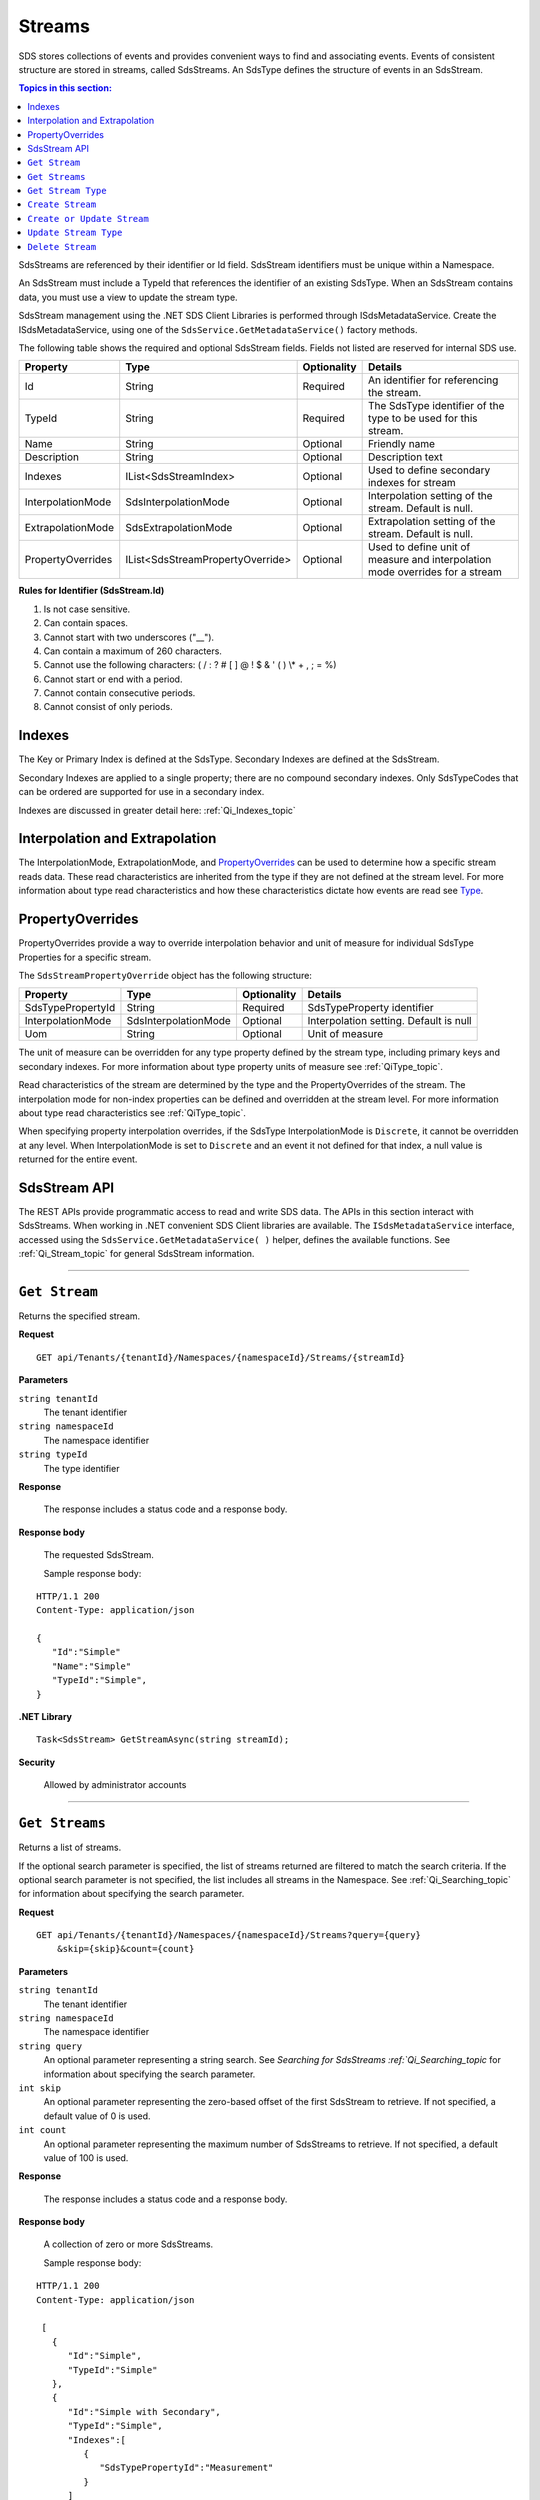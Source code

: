 .. _Qi_Stream_topic:

Streams
=======

SDS stores collections of events and provides convenient ways to find and associating events. Events 
of consistent structure are stored in streams, called SdsStreams.  An SdsType defines the structure 
of events in an SdsStream.

.. contents:: Topics in this section:
    :depth: 2



SdsStreams are referenced by their identifier or Id field. SdsStream identifiers must be unique 
within a Namespace.

An SdsStream must include a TypeId that references the identifier of an existing SdsType. 
When an SdsStream contains data, you must use a view to update the stream type.

SdsStream management using the .NET SDS Client Libraries is performed through ISdsMetadataService. 
Create the ISdsMetadataService, using one of the ``SdsService.GetMetadataService()`` factory methods.

The following table shows the required and optional SdsStream fields. Fields not listed are reserved
for internal SDS use. 


+-------------------+----------------------------------+-------------+----------------------------------------------+
| Property          | Type                             | Optionality |Details                                       |
+===================+==================================+=============+==============================================+
| Id                | String                           | Required    | An identifier for referencing the stream.    |
+-------------------+----------------------------------+-------------+----------------------------------------------+
| TypeId            | String                           | Required    | The SdsType identifier of the type to be     |
|                   |                                  |             | used for this stream.                        |
+-------------------+----------------------------------+-------------+----------------------------------------------+
| Name              | String                           | Optional    | Friendly name                                |
+-------------------+----------------------------------+-------------+----------------------------------------------+
| Description       | String                           | Optional    | Description text                             |
+-------------------+----------------------------------+-------------+----------------------------------------------+
| Indexes           | IList<SdsStreamIndex>            | Optional    | Used to define secondary indexes for stream  |
+-------------------+----------------------------------+-------------+----------------------------------------------+
| InterpolationMode | SdsInterpolationMode             | Optional    | Interpolation setting of the stream.         |
|                   |                                  |             | Default is null.                             |
+-------------------+----------------------------------+-------------+----------------------------------------------+
| ExtrapolationMode | SdsExtrapolationMode             | Optional    | Extrapolation setting of the stream.         |
|                   |                                  |             | Default is null.                             |
+-------------------+----------------------------------+-------------+----------------------------------------------+
| PropertyOverrides | IList<SdsStreamPropertyOverride> | Optional    | Used to define unit of measure and           |
|                   |                                  |             | interpolation mode overrides for a stream    |
+-------------------+----------------------------------+-------------+----------------------------------------------+


**Rules for Identifier (SdsStream.Id)**

1. Is not case sensitive.
2. Can contain spaces.
3. Cannot start with two underscores ("\_\_").
4. Can contain a maximum of 260 characters.
5. Cannot use the following characters: ( / : ? # [ ] @ ! $ & ' ( ) \\\* +
   , ; = %)
6. Cannot start or end with a period.
7. Cannot contain consecutive periods.
8. Cannot consist of only periods. 



Indexes
-------

The Key or Primary Index is defined at the SdsType. Secondary
Indexes are defined at the SdsStream.

Secondary Indexes are applied to a single property; there are no
compound secondary indexes. Only SdsTypeCodes
that can be ordered are supported for use in a secondary index.


Indexes are discussed in greater detail here: :ref:`Qi_Indexes_topic`


Interpolation and Extrapolation
-------------------------------

The InterpolationMode, ExtrapolationMode, and PropertyOverrides_ can be used to determine how a specific stream reads data. These read characteristics are inherited from the type if they are not defined at the stream level. For more information about type read characteristics and how these characteristics dictate how events are read see `Type <https://qi-docs.readthedocs.io/en/latest/Qi_Types.html>`_.


PropertyOverrides
-----------------

PropertyOverrides provide a way to override interpolation behavior and unit of measure for individual 
SdsType Properties for a specific stream.

The ``SdsStreamPropertyOverride`` object has the following structure:


+-------------------+--------------------------------+-------------+---------------------------------------------------+
| Property          | Type                           | Optionality | Details                                           |
+===================+================================+=============+===================================================+
| SdsTypePropertyId | String                         | Required    | SdsTypeProperty identifier                        |
+-------------------+--------------------------------+-------------+---------------------------------------------------+
| InterpolationMode | SdsInterpolationMode           | Optional    | Interpolation setting. Default is null            |
+-------------------+--------------------------------+-------------+---------------------------------------------------+
| Uom               | String                         | Optional    | Unit of measure                                   |
+-------------------+--------------------------------+-------------+---------------------------------------------------+


The unit of measure can be overridden for any type property defined by the stream type, including primary keys 
and secondary indexes. For more information about type property units of measure see :ref:`QiType_topic`. 

Read characteristics of the stream are determined by the type and the PropertyOverrides of the stream. The 
interpolation mode for non-index properties can be defined and overridden at the stream level. For more 
information about type read characteristics see :ref:`QiType_topic`.

When specifying property interpolation overrides, if the SdsType InterpolationMode is ``Discrete``, it cannot be overridden 
at any level. When InterpolationMode is set to ``Discrete`` and an event it not defined for that index, a null 
value is returned for the entire event.


SdsStream API
------------


The REST APIs provide programmatic access to read and write SDS data. The APIs in this 
section interact with SdsStreams. When working in .NET convenient SDS Client libraries are 
available. The ``ISdsMetadataService`` interface, accessed using the ``SdsService.GetMetadataService( )`` helper, 
defines the available functions. See :ref:`Qi_Stream_topic` for general 
SdsStream information. 


***********************

``Get Stream``
--------------

Returns the specified stream.


**Request**

::

    GET api/Tenants/{tenantId}/Namespaces/{namespaceId}/Streams/{streamId}


**Parameters**

``string tenantId``
  The tenant identifier
``string namespaceId``
  The namespace identifier
``string typeId``
  The type identifier


**Response**

  The response includes a status code and a response body.
  

**Response body**

  The requested SdsStream.

  Sample response body:

::
  
  HTTP/1.1 200
  Content-Type: application/json

  {  
     "Id":"Simple"
     "Name":"Simple"
     "TypeId":"Simple",
  }


**.NET Library**

::

  Task<SdsStream> GetStreamAsync(string streamId);


**Security**

  Allowed by administrator accounts


***********************

``Get Streams``
--------------

Returns a list of streams.

If the optional search parameter is specified, the list of streams returned are filtered to match 
the search criteria. If the optional search parameter is not specified, the list includes all streams 
in the Namespace. See :ref:`Qi_Searching_topic` 
for information about specifying the search parameter.

**Request**

::

    GET	api/Tenants/{tenantId}/Namespaces/{namespaceId}/Streams?query={query}
        &skip={skip}&count={count}




**Parameters**

``string tenantId``
  The tenant identifier
``string namespaceId``
  The namespace identifier
``string query``
  An optional parameter representing a string search. 
  See `Searching for SdsStreams :ref:`Qi_Searching_topic`
  for information about specifying the search parameter.
``int skip``
  An optional parameter representing the zero-based offset of the first SdsStream to retrieve. 
  If not specified, a default value of 0 is used.
``int count``
  An optional parameter representing the maximum number of SdsStreams to retrieve. 
  If not specified, a default value of 100 is used.


**Response**

  The response includes a status code and a response body.
  

**Response body**

  A collection of zero or more SdsStreams.
  
  Sample response body:

::
  
  HTTP/1.1 200
  Content-Type: application/json

   [  
     {  
        "Id":"Simple",
        "TypeId":"Simple"
     },
     {  
        "Id":"Simple with Secondary",
        "TypeId":"Simple",
        "Indexes":[  
           {  
              "SdsTypePropertyId":"Measurement"
           }
        ]
     },
     {  
        "Id":"Compound",
        "TypeId":"Compound"
     },
     ...
  ]


**.NET Library**

::

  Task<IEnumerable<SdsStream>> GetStreamsAsync(string query = "", int skip = 0, 
      int count = 100);



**Security**

  Allowed for administrator and user accounts

***********************

``Get Stream Type``
-------------------

Returns the type definition that is associated with a given stream.


**Request**

::

    GET api/Tenants/{tenantId}/Namespaces/{namespaceId}/Streams/{streamId}/Type

**Parameters**

``string tenantId``
  The tenant identifier
``string namespaceId``
  The namespace identifier
``string streamId``
  The stream identifier


**Response**

  The response includes a status code and a response body.
  

**Response body**

  The requested SdsType.


**.NET Library**

::

  Task<SdsType> GetStreamTypeAsync(string streamId);


**Security**

  Allowed by administrator and user accounts


***********************

``Create Stream``
-----------------

Creates the specified stream. If a stream with a matching identifier already exists, SDS compares the 
existing stream with the stream that was sent. If the streams are identical, a ``Found`` (302) error 
is returned with the Location header set to the URI where the stream may be retrieved using a Get function. 
If the streams do not match, a ``Conflict`` (409) error is returned.

For a matching stream (Found), clients that are capable of performing a redirect that includes the 
authorization header can automatically redirect to retrieve the stream. However, most clients, 
including the .NET HttpClient, consider redirecting with the authorization token to be a security vulnerability.

When a client performs a redirect and strips the authorization header, SDS cannot authorize the request and 
returns ``Unauthorized`` (401). For this reason, it is recommended that when using clients that do not 
redirect with the authorization header, you should disable automatic redirect.


**Request**

::

    POST api/Tenants/{tenantId}/Namespaces/{namespaceId}/Streams/{streamId}


**Parameters**

``string tenantId``
  The tenant identifier
``string namespaceId``
  The namespace identifier
``string streamId``
  The stream identifier. The stream identifier must match the identifier in content. 
  The request content is the serialized SdsStream.

**Response**

  The response includes a status code and a response body.
  

**Response body**

  The newly created SdsStream.
  

**.NET Library**

::

  Task<SdsStream> GetOrCreateStreamAsync(SdsStream SdsStream);


If a stream with a matching identifier already exists and it matches the stream in the request body, 
the client redirects a GET to the Location header. If the existing stream does not match the stream 
in the request body, a Conflict error response is returned and the client library method throws an exception. 


**Security**

  Allowed for administrator accounts


***********************

``Create or Update Stream``
-------------------------

Creates the specified stream. If a stream with the same Id already exists, the definition of the stream is updated. 
The following changes are permitted:

•	Name
•	Description
•  PropertyOverrides

Unpermitted changes result in an error.



**Request**

::

    PUT api/Tenants/{tenantId}/Namespaces/{namespaceId}/Streams/{streamId}

**Parameters**

``string tenantId``
  The tenant identifier of the tenant where you want to update the stream
``string namespaceId``
  The namespace identifier of the namespace where you want to update the stream
``string streamId``
  The stream identifier to be updated

The request content is the serialized SdsStream.


**Response**

  The response includes a status code.
  

**.NET Library**

::

  Task CreateOrUpdateStreamAsync(SdsStream SdsStream);


**Security**

  Allowed for administrator accounts


***********************

``Update Stream Type``
--------------

Updates a stream’s type. The type is modified to match the specified view. 
Defined Indexes and PropertyOverrides are removed when updating a stream type.


**Request**

::

    PUT api/Tenants/{tenantId}/Namespaces/{namespaceId}/Streams/{streamId}/Type?viewId={viewId}


**Parameters**

``string tenantId``
  The tenant identifier
``string namespaceId``
  The namespace identifier
``string streamId``
  The stream identifier
``string viewId``
  The view identifier

The request contains no content.


**Response**

  The response includes a status code.
  

**Response body**

  On failure, the content contains a message describing the issue.


**.NET Library**

::

  Task UpdateStreamTypeAsync(string streamId, string viewId);


**Security**

  Allowed for administrator accounts


***********************

``Delete Stream``
--------------

Deletes a stream. 


**Request**

::

    DELETE api/Tenants/{tenantId}/Namespaces/{namespaceId}/Streams/{streamId}


**Parameters**

``string tenantId``
  The tenant identifier
``string namespaceId``
  The namespace identifier
``string streamId``
  The stream identifier


**Response**

  The response includes a status code.
  

**.NET Library**

::

  Task DeleteStreamAsync(string streamId);


**Security**

  Allowed for administrator accounts



